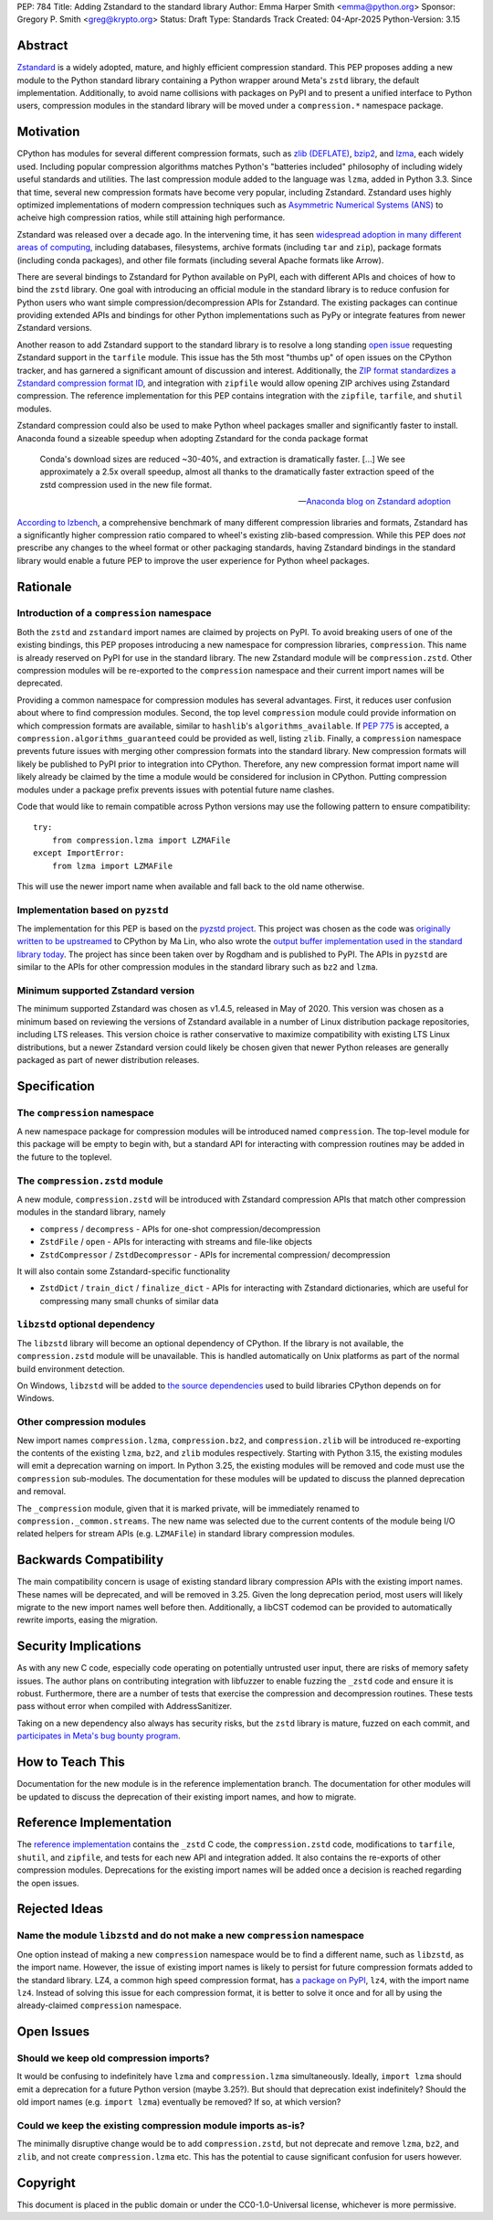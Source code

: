 PEP: 784
Title: Adding Zstandard to the standard library
Author: Emma Harper Smith <emma@python.org>
Sponsor: Gregory P. Smith <greg@krypto.org>
Status: Draft
Type: Standards Track
Created: 04-Apr-2025
Python-Version: 3.15

Abstract
========

`Zstandard <https://facebook.github.io/zstd/>`_ is a widely adopted, mature,
and highly efficient compression standard. This PEP proposes adding a new
module to the Python standard library containing a Python wrapper around Meta's
``zstd`` library, the default implementation. Additionally, to avoid name
collisions with packages on PyPI and to present a unified interface to Python
users, compression modules in the standard library will be moved under a
``compression.*`` namespace package.

Motivation
==========

CPython has modules for several different compression formats, such as `zlib
(DEFLATE) <https://docs.python.org/3/library/zlib.html>`_,
`bzip2 <https://docs.python.org/3/library/bz2.html>`_,
and `lzma <https://docs.python.org/3/library/lzma.html>`_, each widely used.
Including popular compression algorithms matches Python's "batteries included"
philosophy of including widely useful standards and utilities. The last
compression module added to the language was ``lzma``, added in Python 3.3.
Since that time, several new compression formats have become very popular,
including Zstandard. Zstandard uses highly optimized implementations of modern
compression techniques such as `Asymmetric Numerical Systems (ANS)
<https://en.wikipedia.org/wiki/Asymmetric_numeral_systems>`_
to acheive high compression ratios, while still attaining high performance.

Zstandard was released over a decade ago. In the intervening time, it has seen
`widespread adoption in many different areas of computing <https://facebook.github.io/zstd/#references>`_,
including databases, filesystems, archive formats (including ``tar`` and
``zip``), package formats (including conda packages), and other file formats
(including several Apache formats like Arrow).

There are several bindings to Zstandard for Python available on PyPI, each with
different APIs and choices of how to bind the ``zstd`` library. One goal with
introducing an official module in the standard library is to reduce confusion
for Python users who want simple compression/decompression APIs for Zstandard.
The existing packages can continue providing extended APIs and bindings for
other Python implementations such as PyPy or integrate features from newer
Zstandard versions.

Another reason to add Zstandard support to the standard library is to resolve
a long standing `open issue <https://github.com/python/cpython/issues/81276>`_
requesting Zstandard support in the ``tarfile`` module. This issue has the 5th
most "thumbs up" of open issues on the CPython tracker, and has garnered a
significant amount of discussion and interest. Additionally, the `ZIP format
standardizes a Zstandard compression format ID
<https://pkwaredownloads.blob.core.windows.net/pkware-general/Documentation/APPNOTE-6.3.8.TXT>`_,
and integration with ``zipfile`` would allow opening ZIP archives using
Zstandard compression. The reference implementation for this PEP contains
integration with the ``zipfile``, ``tarfile``, and ``shutil`` modules.

Zstandard compression could also be used to make Python wheel packages smaller
and significantly faster to install. Anaconda found a sizeable speedup when
adopting Zstandard for the conda package format

.. epigraph::

    Conda's download sizes are reduced ~30-40%, and extraction is dramatically faster.
    [...]
    We see approximately a 2.5x overall speedup, almost all thanks to the dramatically faster extraction speed of the zstd compression used in the new file format.

    -- `Anaconda blog on Zstandard adoption <https://www.anaconda.com/blog/how-we-made-conda-faster-4-7>`_

`According to lzbench <https://github.com/inikep/lzbench?tab=readme-ov-file#benchmarks>`_,
a comprehensive benchmark of many different compression libraries and formats,
Zstandard has a significantly higher compression ratio compared to wheel's
existing zlib-based compression. While this PEP does *not* prescribe any
changes to the wheel format or other packaging standards, having Zstandard
bindings in the standard library would enable a future PEP to improve the user
experience for Python wheel packages.

Rationale
=========

Introduction of a ``compression`` namespace
-------------------------------------------

Both the ``zstd`` and ``zstandard`` import names are claimed by projects on
PyPI. To avoid breaking users of one of the existing bindings, this PEP
proposes introducing a new namespace for compression libraries,
``compression``. This name is already reserved on PyPI for use in the
standard library. The new Zstandard module will be ``compression.zstd``.
Other compression modules will be re-exported to the ``compression`` namespace
and their current import names will be deprecated.

Providing a common namespace for compression modules has several advantages.
First, it reduces user confusion about where to find compression modules.
Second, the top level ``compression`` module could provide information on which
compression formats are available, similar to ``hashlib``'s
``algorithms_available``. If :pep:`775` is accepted, a
``compression.algorithms_guaranteed`` could be provided as well, listing
``zlib``. Finally, a ``compression`` namespace prevents future issues with
merging other compression formats into the standard library. New compression
formats will likely be published to PyPI prior to integration into
CPython. Therefore, any new compression format import name will likely already
be claimed by the time a module would be considered for inclusion in CPython.
Putting compression modules under a package prefix prevents issues with
potential future name clashes.

Code that would like to remain compatible across Python versions may use the
following pattern to ensure compatibility::

  try:
      from compression.lzma import LZMAFile
  except ImportError:
      from lzma import LZMAFile

This will use the newer import name when available and fall back to the old
name otherwise.

Implementation based on ``pyzstd``
----------------------------------

The implementation for this PEP is based on the `pyzstd project <https://github.com/Rogdham/pyzstd>`_.
This project was chosen as the code was `originally written to be upstreamed <https://github.com/python/cpython/issues/81276#issuecomment-1093824963>`_
to CPython by Ma Lin, who also wrote the `output buffer implementation used in
the standard library today <https://github.com/python/cpython/commit/f9bedb630e8a0b7d94e1c7e609b20dfaa2b22231>`_.
The project has since been taken over by Rogdham and is published to PyPI. The
APIs in ``pyzstd`` are similar to the APIs for other compression modules in the
standard library such as ``bz2`` and ``lzma``.

Minimum supported Zstandard version
-----------------------------------

The minimum supported Zstandard was chosen as v1.4.5, released in May of 2020.
This version was chosen as a minimum based on reviewing the versions of
Zstandard available in a number of Linux distribution package repositories,
including LTS releases. This version choice is rather conservative to maximize
compatibility with existing LTS Linux distributions, but a newer Zstandard
version could likely be chosen given that newer Python releases are generally
packaged as part of newer distribution releases.

Specification
=============

The ``compression`` namespace
-----------------------------

A new namespace package for compression modules will be introduced named
``compression``. The top-level module for this package will be empty to begin
with, but a standard API for interacting with compression routines may be
added in the future to the toplevel.

The ``compression.zstd`` module
-------------------------------

A new module, ``compression.zstd`` will be introduced with Zstandard
compression APIs that match other compression modules in the standard library,
namely

* ``compress`` / ``decompress`` - APIs for one-shot compression/decompression
* ``ZstdFile`` / ``open`` - APIs for interacting with streams and file-like
  objects
* ``ZstdCompressor`` / ``ZstdDecompressor`` - APIs for incremental compression/
  decompression

It will also contain some Zstandard-specific functionality

* ``ZstdDict`` / ``train_dict`` / ``finalize_dict`` - APIs for interacting with
  Zstandard dictionaries, which are useful for compressing many small chunks of
  similar data

``libzstd`` optional dependency
-------------------------------

The ``libzstd`` library will become an optional dependency of CPython. If the
library is not available, the ``compression.zstd`` module will be unavailable.
This is handled automatically on Unix platforms as part of the normal build
environment detection.

On Windows, ``libzstd`` will be added to
`the source dependencies <https://github.com/python/cpython-source-deps>`_
used to build libraries CPython depends on for Windows.

Other compression modules
-------------------------

New import names ``compression.lzma``, ``compression.bz2``, and
``compression.zlib`` will be introduced re-exporting the contents of the
existing ``lzma``, ``bz2``, and ``zlib`` modules respectively. Starting with
Python 3.15, the existing modules will emit a deprecation warning on import.
In Python 3.25, the existing modules will be removed and code must use the
``compression`` sub-modules. The documentation for these modules will be
updated to discuss the planned deprecation and removal.

The ``_compression`` module, given that it is marked private, will be
immediately renamed to ``compression._common.streams``. The new name was
selected due to the current contents of the module being I/O related helpers
for stream APIs (e.g. ``LZMAFile``) in standard library compression modules.

Backwards Compatibility
=======================

The main compatibility concern is usage of existing standard library
compression APIs with the existing import names. These names will be
deprecated, and will be removed in 3.25. Given the long deprecation period,
most users will likely migrate to the new import names well before then.
Additionally, a libCST codemod can be provided to automatically rewrite
imports, easing the migration.

Security Implications
=====================

As with any new C code, especially code operating on potentially untrusted user
input, there are risks of memory safety issues. The author plans on
contributing integration with libfuzzer to enable fuzzing the ``_zstd`` code
and ensure it is robust. Furthermore, there are a number of tests that exercise
the compression and decompression routines. These tests pass without error when
compiled with AddressSanitizer.

Taking on a new dependency also always has security risks, but the ``zstd``
library is mature, fuzzed on each commit, and `participates in Meta's bug bounty
program <https://github.com/facebook/zstd/blob/dev/SECURITY.md>`_.

How to Teach This
=================

Documentation for the new module is in the reference implementation branch. The
documentation for other modules will be updated to discuss the deprecation of
their existing import names, and how to migrate.

Reference Implementation
========================

The `reference implementation <https://github.com/emmatyping/cpython/tree/zstd>`_
contains the ``_zstd`` C code, the ``compression.zstd`` code, modifications to
``tarfile``, ``shutil``, and ``zipfile``, and tests for each new API and
integration added. It also contains the re-exports of other compression
modules. Deprecations for the existing import names will be added once a
decision is reached regarding the open issues.

Rejected Ideas
==============

Name the module ``libzstd`` and do not make a new ``compression`` namespace
---------------------------------------------------------------------------

One option instead of making a new ``compression`` namespace would be to find
a different name, such as ``libzstd``, as the import name. However, the issue
of existing import names is likely to persist for future compression formats
added to the standard library. LZ4, a common high speed compression format,
has `a package on PyPI <https://pypi.org/project/lz4/>`_, ``lz4``, with the
import name ``lz4``. Instead of solving this issue for each compression format,
it is better to solve it once and for all by using the already-claimed
``compression`` namespace.

Open Issues
===========

Should we keep old compression imports?
---------------------------------------

It would be confusing to indefinitely have ``lzma`` and ``compression.lzma``
simultaneously. Ideally, ``import lzma`` should emit a deprecation for a future
Python version (maybe 3.25?). But should that deprecation exist indefinitely?
Should the old import names (e.g. ``import lzma``) eventually be removed? If
so, at which version?

Could we keep the existing compression module imports as-is?
------------------------------------------------------------

The minimally disruptive change would be to add ``compression.zstd``, but not
deprecate and remove ``lzma``, ``bz2``, and ``zlib``, and not create
``compression.lzma`` etc. This has the potential to cause significant
confusion for users however.

Copyright
=========

This document is placed in the public domain or under the
CC0-1.0-Universal license, whichever is more permissive.
